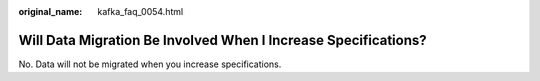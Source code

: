 :original_name: kafka_faq_0054.html

.. _kafka_faq_0054:

Will Data Migration Be Involved When I Increase Specifications?
===============================================================

No. Data will not be migrated when you increase specifications.
